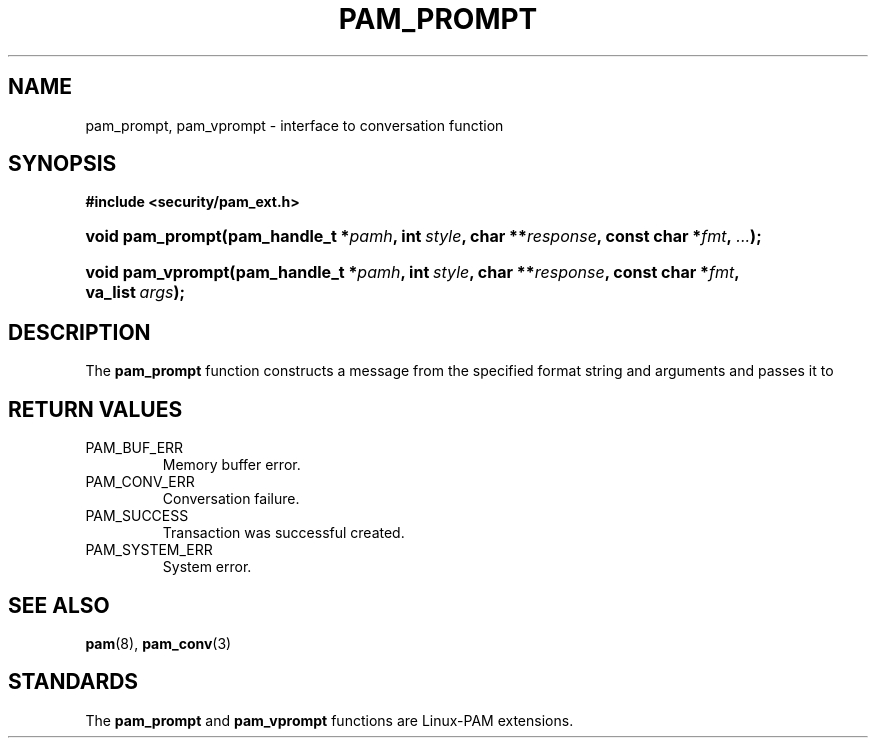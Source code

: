 .\" ** You probably do not want to edit this file directly **
.\" It was generated using the DocBook XSL Stylesheets (version 1.69.1).
.\" Instead of manually editing it, you probably should edit the DocBook XML
.\" source for it and then use the DocBook XSL Stylesheets to regenerate it.
.TH "PAM_PROMPT" "3" "05/04/2006" "Linux\-PAM Manual" "Linux\-PAM Manual"
.\" disable hyphenation
.nh
.\" disable justification (adjust text to left margin only)
.ad l
.SH "NAME"
pam_prompt, pam_vprompt \- interface to conversation function
.SH "SYNOPSIS"
.PP
\fB#include <security/pam_ext.h>\fR
.HP 16
\fBvoid\ \fBpam_prompt\fR\fR\fB(\fR\fBpam_handle_t\ *\fR\fB\fIpamh\fR\fR\fB, \fR\fBint\ \fR\fB\fIstyle\fR\fR\fB, \fR\fBchar\ **\fR\fB\fIresponse\fR\fR\fB, \fR\fBconst\ char\ *\fR\fB\fIfmt\fR\fR\fB, \fR\fB\fI...\fR\fR\fB);\fR
.HP 17
\fBvoid\ \fBpam_vprompt\fR\fR\fB(\fR\fBpam_handle_t\ *\fR\fB\fIpamh\fR\fR\fB, \fR\fBint\ \fR\fB\fIstyle\fR\fR\fB, \fR\fBchar\ **\fR\fB\fIresponse\fR\fR\fB, \fR\fBconst\ char\ *\fR\fB\fIfmt\fR\fR\fB, \fR\fBva_list\ \fR\fB\fIargs\fR\fR\fB);\fR
.SH "DESCRIPTION"
.PP
The
\fBpam_prompt\fR
function constructs a message from the specified format string and arguments and passes it to
.SH "RETURN VALUES"
.TP
PAM_BUF_ERR
Memory buffer error.
.TP
PAM_CONV_ERR
Conversation failure.
.TP
PAM_SUCCESS
Transaction was successful created.
.TP
PAM_SYSTEM_ERR
System error.
.SH "SEE ALSO"
.PP
\fBpam\fR(8),
\fBpam_conv\fR(3)
.SH "STANDARDS"
.PP
The
\fBpam_prompt\fR
and
\fBpam_vprompt\fR
functions are Linux\-PAM extensions.
